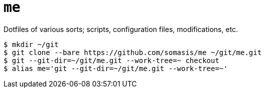 = `me`

Dotfiles of various sorts; scripts, configuration files, modifications, etc.

----
$ mkdir ~/git
$ git clone --bare https://github.com/somasis/me ~/git/me.git
$ git --git-dir=~/git/me.git --work-tree=~ checkout
$ alias me='git --git-dir=~/git/me.git --work-tree=~'
----

